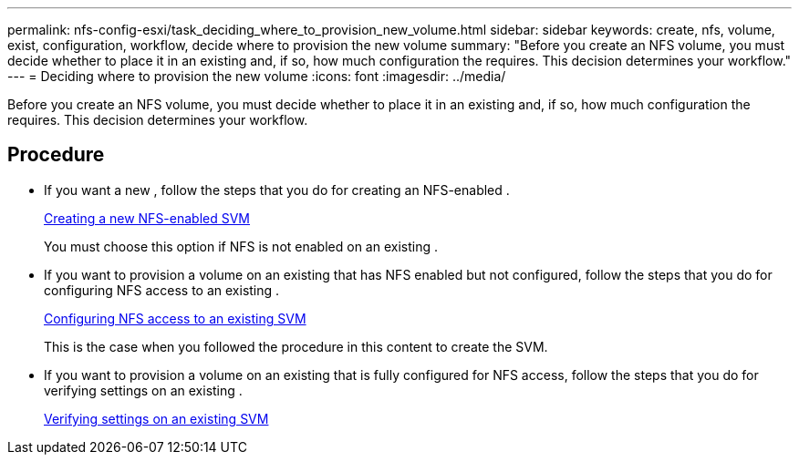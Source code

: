 ---
permalink: nfs-config-esxi/task_deciding_where_to_provision_new_volume.html
sidebar: sidebar
keywords: create, nfs, volume, exist, configuration, workflow, decide where to provision the new volume
summary: "Before you create an NFS volume, you must decide whether to place it in an existing and, if so, how much configuration the requires. This decision determines your workflow."
---
= Deciding where to provision the new volume
:icons: font
:imagesdir: ../media/

[.lead]
Before you create an NFS volume, you must decide whether to place it in an existing and, if so, how much configuration the requires. This decision determines your workflow.

== Procedure

* If you want a new , follow the steps that you do for creating an NFS-enabled .
+
xref:task_creating_new_nfs_enabled_svm.adoc[Creating a new NFS-enabled SVM]
+
You must choose this option if NFS is not enabled on an existing .

* If you want to provision a volume on an existing that has NFS enabled but not configured, follow the steps that you do for configuring NFS access to an existing .
+
xref:concept_adding_nfs_access_to_existing_svm.adoc[Configuring NFS access to an existing SVM]
+
This is the case when you followed the procedure in this content to create the SVM.

* If you want to provision a volume on an existing that is fully configured for NFS access, follow the steps that you do for verifying settings on an existing .
+
xref:task_verifying_that_nfs_is_enabled_on_existing_svm.adoc[Verifying settings on an existing SVM]
